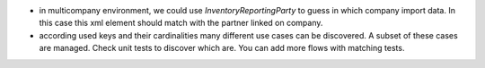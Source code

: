 * in multicompany environment, we could use `InventoryReportingParty` to guess in which company import data. In this case this xml element should match with the partner linked on company.

* according used keys and their cardinalities many different use cases can be discovered. A subset of these cases are managed. Check unit tests to discover which are. You can add more flows with matching tests.
